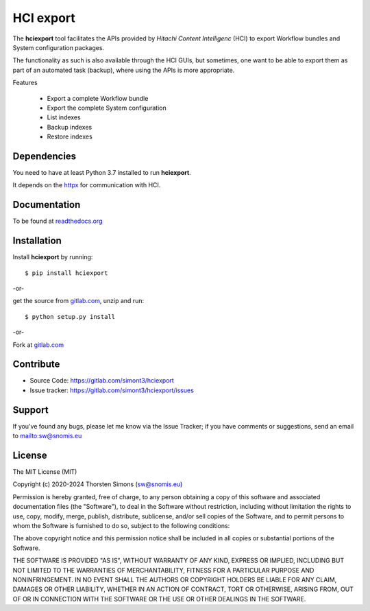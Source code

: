 HCI export
==========

The **hciexport** tool facilitates the APIs provided by
*Hitachi Content Intelligenc* (HCI) to export Workflow bundles
and System configuration packages.

The functionality as such is also available through the HCI GUIs,
but sometimes, one want to be able to export them as part of an
automated task (backup), where using the APIs is more appropriate.

Features

    *   Export a complete Workflow bundle
    *   Export the complete System configuration
    *   List indexes
    *   Backup indexes
    *   Restore indexes

Dependencies
------------

You need to have at least Python 3.7 installed to run **hciexport**.

It depends on the `httpx <https://www.python-httpx.org>`_ for
communication with HCI.

Documentation
-------------

To be found at `readthedocs.org <http://hciexport.readthedocs.org>`_

Installation
------------

Install **hciexport** by running::

    $ pip install hciexport


-or-

get the source from `gitlab.com <https://gitlab.com/simont3/hciexport>`_,
unzip and run::

    $ python setup.py install


-or-

Fork at `gitlab.com <https://gitlab.com/simont3/hciexport>`_

Contribute
----------

- Source Code: `<https://gitlab.com/simont3/hciexport>`_
- Issue tracker: `<https://gitlab.com/simont3/hciexport/issues>`_

Support
-------

If you've found any bugs, please let me know via the Issue Tracker;
if you have comments or suggestions, send an email to `<sw@snomis.eu>`_

License
-------

The MIT License (MIT)

Copyright (c) 2020-2024 Thorsten Simons (sw@snomis.eu)

Permission is hereby granted, free of charge, to any person obtaining a copy
of this software and associated documentation files (the "Software"), to deal
in the Software without restriction, including without limitation the rights
to use, copy, modify, merge, publish, distribute, sublicense, and/or sell
copies of the Software, and to permit persons to whom the Software is
furnished to do so, subject to the following conditions:

The above copyright notice and this permission notice shall be included in all
copies or substantial portions of the Software.

THE SOFTWARE IS PROVIDED "AS IS", WITHOUT WARRANTY OF ANY KIND, EXPRESS OR
IMPLIED, INCLUDING BUT NOT LIMITED TO THE WARRANTIES OF MERCHANTABILITY,
FITNESS FOR A PARTICULAR PURPOSE AND NONINFRINGEMENT. IN NO EVENT SHALL THE
AUTHORS OR COPYRIGHT HOLDERS BE LIABLE FOR ANY CLAIM, DAMAGES OR OTHER
LIABILITY, WHETHER IN AN ACTION OF CONTRACT, TORT OR OTHERWISE, ARISING FROM,
OUT OF OR IN CONNECTION WITH THE SOFTWARE OR THE USE OR OTHER DEALINGS IN THE
SOFTWARE.
